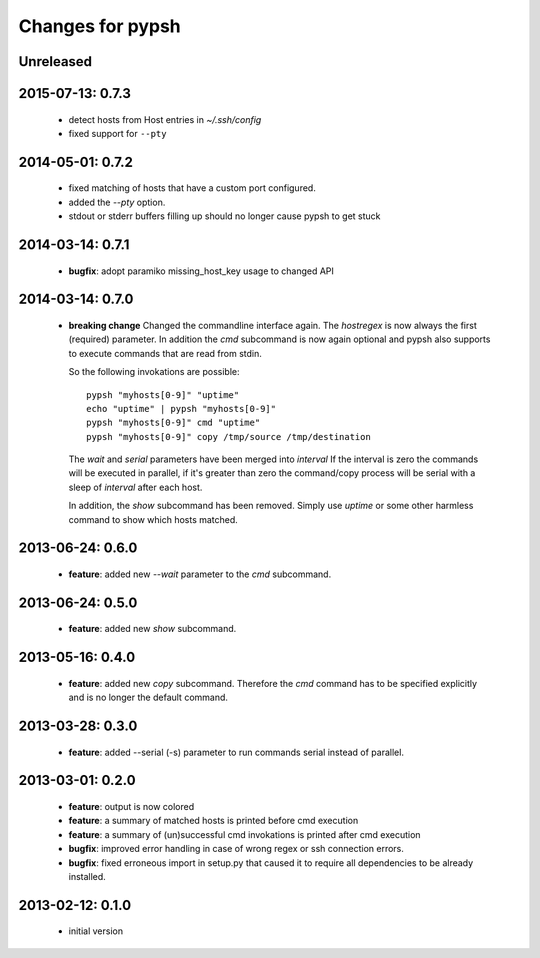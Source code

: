 =================
Changes for pypsh
=================

Unreleased
==========

2015-07-13: 0.7.3
=================

 - detect hosts from Host entries in `~/.ssh/config`

 - fixed support for ``--pty``

2014-05-01: 0.7.2
=================

 - fixed matching of hosts that have a custom port configured.

 - added the `--pty` option.

 - stdout or stderr buffers filling up should no longer cause pypsh to get stuck

2014-03-14: 0.7.1
=================

 - **bugfix**: adopt paramiko missing_host_key usage to changed API

2014-03-14: 0.7.0
=================

 - **breaking change**
   Changed the commandline interface again. The `hostregex` is now always the
   first (required) parameter. In addition the `cmd` subcommand is now again
   optional and pypsh also supports to execute commands that are read from
   stdin.

   So the following invokations are possible::

    pypsh "myhosts[0-9]" "uptime"
    echo "uptime" | pypsh "myhosts[0-9]"
    pypsh "myhosts[0-9]" cmd "uptime"
    pypsh "myhosts[0-9]" copy /tmp/source /tmp/destination

   The `wait` and `serial` parameters have been merged into `interval`
   If the interval is zero the commands will be executed in parallel, if it's
   greater than zero the command/copy process will be serial with a sleep of
   `interval` after each host.

   In addition, the `show` subcommand has been removed. Simply use `uptime` or
   some other harmless command to show which hosts matched.

2013-06-24: 0.6.0
=================

 - **feature**: added new `--wait` parameter to the `cmd` subcommand.

2013-06-24: 0.5.0
=================

 - **feature**: added new `show` subcommand.

2013-05-16: 0.4.0
=================

 - **feature**: added new `copy` subcommand. Therefore the `cmd` command has
   to be specified explicitly and is no longer the default command.

2013-03-28: 0.3.0
=================

 - **feature**: added --serial (-s) parameter to run commands serial instead of
   parallel.

2013-03-01: 0.2.0
=================

 - **feature**: output is now colored

 - **feature**: a summary of matched hosts is printed before cmd execution

 - **feature**: a summary of (un)successful cmd invokations is printed after cmd
   execution

 - **bugfix**: improved error handling in case of wrong regex or ssh connection
   errors.

 - **bugfix**: fixed erroneous import in setup.py that caused it to require all
   dependencies to be already installed.

2013-02-12: 0.1.0
=================

 - initial version
